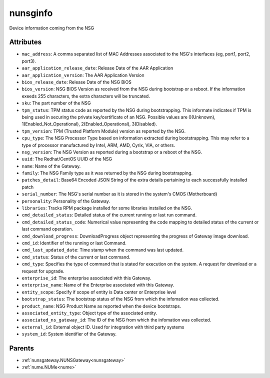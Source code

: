 .. _nunsginfo:

nunsginfo
===========================================

.. class:: nunsginfo.NUNSGInfo(bambou.nurest_object.NUMetaRESTObject,):

Device information coming from the NSG


Attributes
----------


- ``mac_address``: A comma separated list of MAC Addresses associated to the NSG's interfaces (eg, port1, port2, port3).

- ``aar_application_release_date``: Release Date of the AAR Application

- ``aar_application_version``: The AAR Application Version

- ``bios_release_date``: Release Date of the NSG BiOS

- ``bios_version``: NSG BIOS Version as received from the NSG during bootstrap or a reboot.  If the information exeeds 255 characters, the extra characters will be truncated.

- ``sku``: The part number of the NSG

- ``tpm_status``: TPM status code as reported by the NSG during bootstrapping. This informate indicates if TPM is being used in securing the private key/certificate of an NSG. Possible values are 0(Unknown), 1(Enabled_Not_Operational), 2(Enabled_Operational), 3(Disabled).

- ``tpm_version``: TPM (Trusted Platform Module) version as reported by the NSG.

- ``cpu_type``: The NSG Processor Type based on information extracted during bootstrapping.  This may refer to a type of processor manufactured by Intel, ARM, AMD, Cyrix, VIA, or others.

- ``nsg_version``: The NSG Version as reported during a bootstrap or a reboot of the NSG. 

- ``uuid``: The Redhat/CentOS UUID of the NSG

- ``name``: Name of the Gateway.

- ``family``: The NSG Family type as it was returned by the NSG during bootstrapping.

- ``patches_detail``: Base64 Encoded JSON String of the extra details pertaining to each successfully installed patch

- ``serial_number``: The NSG's serial number as it is stored in the system's CMOS (Motherboard)

- ``personality``: Personality of the Gateway.

- ``libraries``: Tracks RPM package installed for some libraries installed on the NSG.

- ``cmd_detailed_status``: Detailed status of the current running or last run command.

- ``cmd_detailed_status_code``: Numerical value representing the code mapping to detailed status of the current or last command operation.

- ``cmd_download_progress``: DownloadProgress object representing the progress of Gateway image download.

- ``cmd_id``: Identifier of the running or last Command.

- ``cmd_last_updated_date``: Time stamp when the command was last updated.

- ``cmd_status``: Status of the current or last command.

- ``cmd_type``: Specifies the type of command that is stated for execution on the system. A request for download or a request for upgrade.

- ``enterprise_id``: The enterprise associated with this Gateway.

- ``enterprise_name``: Name of the Enterprise associated with this Gateway.

- ``entity_scope``: Specify if scope of entity is Data center or Enterprise level

- ``bootstrap_status``: The bootstrap status of the NSG from which the infomation was collected.

- ``product_name``: NSG Product Name as reported when the device bootstraps.

- ``associated_entity_type``: Object type of the associated entity.

- ``associated_ns_gateway_id``: The ID of the NSG from which the infomation was collected.

- ``external_id``: External object ID. Used for integration with third party systems

- ``system_id``: System identifier of the Gateway.






Parents
--------


- :ref:`nunsgateway.NUNSGateway<nunsgateway>`

- :ref:`nume.NUMe<nume>`

